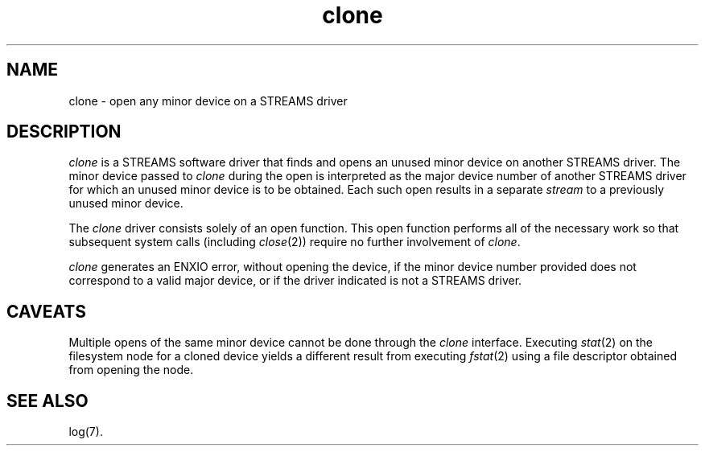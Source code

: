 .nr X
.if \nX=0 .ds x} clone 7 "Networking Support Utilities" "\&"
.TH \*(x}
.SH NAME
clone \- open any minor device on a STREAMS driver
.SH "DESCRIPTION"
.P
\f2clone\fP is a STREAMS software driver that finds and opens an
unused minor device on another STREAMS driver.
The minor device passed to \f2clone\fP during the open is interpreted as the major device number of
another STREAMS driver for which an unused minor device is to be
obtained.
Each such open results in a separate \f2stream\fP to a previously
unused minor device.
.P
The \f2clone\fP driver consists solely of an open function.
This open function performs all of the necessary work so that subsequent system calls
(including \f2close\fP(2)) require no further involvement of \f2clone\fP.
.P
\f2clone\fP generates an ENXIO error, without opening the device, if the minor device number provided does not correspond to a valid major device, or if the driver indicated is not a STREAMS driver.
.SH "CAVEATS"
Multiple opens of the same minor device cannot be done through the \f2clone\fP interface.
Executing \f2stat\fP(2) on the filesystem node for a cloned device yields a
different result from executing \f2fstat\fP(2) using a file descriptor obtained
from opening the node.
.SH "SEE ALSO"
.\"\f2\s-1STREAMS\s0 Programmer's Guide\fP.
log(7).

